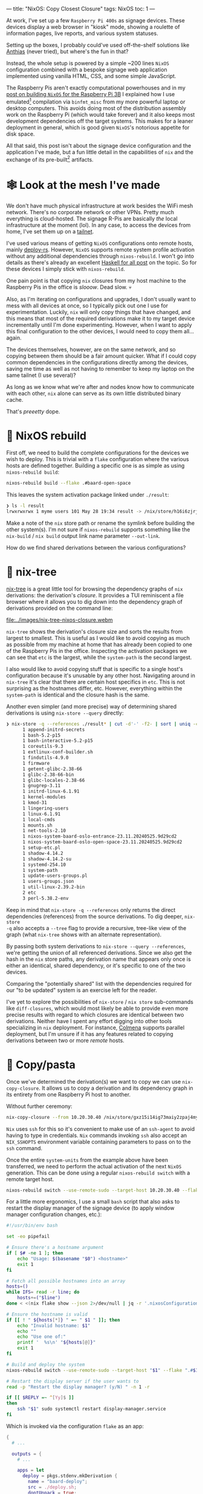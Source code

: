 ---
title: "NixOS: Copy Closest Closure"
tags: NixOS
toc: 1
---

At work, I've set up a few =Raspberry Pi 400s= as signage devices. These devices
display a web browser in "kiosk" mode, showing a roulette of information pages,
live reports, and various system statuses.

Setting up the boxes, I probably could've used off-the-shelf solutions like
[[https://anthias.screenly.io/][Anthias]] (never tried), but where's the fun in that?

Instead, the whole setup is powered by a simple ~200 lines =NixOS= configuration
combined with a bespoke signage web application implemented using vanilla HTML,
CSS, and some simple JavaScript.

The Raspberry Pis aren't exactly computational powerhouses and in my [[file:2022-12-01-nixos-on-raspberrypi.org][post on
building =NixOS= for the Raspberry Pi 3B]] I explained how I use emulated[fn:1]
compilation via =binfmt_misc= from my more powerful laptop or desktop computers.
This avoids doing most of the distribution assembly work on the Raspberry Pi
(which would take forever) and it also keeps most development dependencies off
the target systems. This makes for a leaner deployment in general, which is good
given =NixOS='s notorious appetite for disk space.

All that said, this post isn't about the signage device configuration and the
application I've made, but a fun little detail in the capabilities of =nix= and
the exchange of its pre-built[fn:2] artifacts.

[fn:1] Not cross-compilation as =binfmt_misc= invokes =qemu= for the =aarch64=
architecture and runs the entire toolchain on the target architecture.

[fn:2] Quite a large portion of =nix= artifacts are in fact not "binary" data.

* 🕸 Look at the mesh I've made

We don't have much physical infrastructure at work besides the WiFi mesh
network. There's no corporate network or other VPNs. Pretty much everything is
cloud-hosted. The signage R-Pis are basically /the/ local infrastructure at the
moment (lol). In any case, to access the devices from home, I've set them up on
a [[https://tailscale.com/kb/1136/tailnet][tailnet]].

#+ATTR_HTML: :style width: 50% :alt "A NixOS snowflake mesh of nodes." :title "A NixOS snowflake mesh of nodes."
[[file:../images/nix-copy-closure-mesh.webp]]

I've used various means of getting =NixOS= configurations onto remote hosts,
mainly [[https://github.com/serokell/deploy-rs][deploy-rs]]. However, =NixOS= supports remote system profile activation
without any additional dependencies through ~nixos-rebuild~. I won't go into
details as there's already an excellent [[https://www.haskellforall.com/2023/01/announcing-nixos-rebuild-new-deployment.html][Haskell for all post]] on the topic. So
for these devices I simply stick with ~nixos-rebuild~.

One pain point is that copying =nix= closures from my host machine to the
Raspberry Pis in the office is /slooow/. Dead slow. 💀

Also, as I'm iterating on configurations and upgrades, I don't usually want to
mess with all devices at once, so I typically pick out one I use for
experimentation. Luckily, =nix= will only copy things that have changed, and
this means that most of the required derivations make it to my target device
incrementally until I'm done experimenting. However, when I want to apply this
final configuration to the other devices, I would need to copy them all...
again.

The devices themselves, however, are on the same network, and so copying between
them should be a fair amount quicker. What if I could copy common dependencies
in the configurations directly among the devices, saving me time as well as not
having to remember to keep my laptop on the same tailnet (I use
several)?

As long as we know what we're after and nodes know how to communicate with each
other, =nix= alone can serve as its own little distributed binary cache.

That's /preeetty/ dope.

* 🚧 NixOS rebuild

First off, we need to build the complete configurations for the devices we wish
to deploy. This is trivial with a =flake= configuration where the various hosts
are defined together. Building a specific one is as simple as using
~nixos-rebuild build~:

#+begin_src bash
nixos-rebuild build --flake .#baard-open-space
#+end_src

This leaves the system activation package linked under =./result=:

#+begin_src bash
❯ ls -l result
lrwxrwxrwx 1 myme users 101 May 28 19:34 result -> /nix/store/h16i6zjrjcv0wrd2dl9n3m0g4xqjcn4a-nixos-system-baard-open-space-23.11.20240525.9d29cd
#+end_src

#+begin_notes
Make a note of the =nix= store path or rename the symlink before building the
other system(s). I'm not sure if ~nixos-rebuild~ supports something like the
~nix-build~ / ~nix build~ output link name parameter =--out-link=.
#+end_notes

How do we find shared derivations between the various configurations?

* 🌳 nix-tree

[[https://github.com/utdemir/nix-tree][nix-tree]] is a great little tool for browsing the dependency graphs of =nix=
derivations: the derivation's /closure/. It provides a TUI reminiscent a file
browser where it allows you to dig down into the dependency graph of derivations
provided on the command line:

#+ATTR_HTML: :alt "" :title ""
[[file:../images/nix-tree-nixos-closure.webm]]

=nix-tree= shows the derivation's closure size and sorts the results from
largest to smallest. This is useful as I would like to avoid copying as much as
possible from my machine at home that has already been copied to one of the
Raspberry Pis in the office. Inspecting the activation packages we can see that
=etc= is the largest, while the =system-path= is the second largest.

I also would like to avoid copying stuff that is specific to a single host's
configuration because it's unusable by any other host. Navigating around in
=nix-tree= it's clear that there are certain host specifics in ~etc~. This is
not surprising as the hostnames differ, etc. However, everything within the
~system-path~ is identical and the closure hash is the same.

#+ATTR_HTML: :alt "" :title ""
[[file:../images/nix-tree-system-path.png]]

Another even simpler (and more precise) way of determining shared derivations is
using ~nix-store --query~ directly:

#+begin_src bash
❯ nix-store -q --references ./result* | cut -d'-' -f2- | sort | uniq -c | sort -n
      1 append-initrd-secrets
      1 bash-5.2-p15
      1 bash-interactive-5.2-p15
      1 coreutils-9.3
      1 extlinux-conf-builder.sh
      1 findutils-4.9.0
      1 firmware
      1 getent-glibc-2.38-66
      1 glibc-2.38-66-bin
      1 glibc-locales-2.38-66
      1 gnugrep-3.11
      1 initrd-linux-6.1.91
      1 kernel-modules
      1 kmod-31
      1 lingering-users
      1 linux-6.1.91
      1 local-cmds
      1 mounts.sh
      1 net-tools-2.10
      1 nixos-system-baard-oslo-entrance-23.11.20240525.9d29cd2
      1 nixos-system-baard-oslo-open-space-23.11.20240525.9d29cd2
      1 setup-etc.pl
      1 shadow-4.14.2
      1 shadow-4.14.2-su
      1 systemd-254.10
      1 system-path
      1 update-users-groups.pl
      1 users-groups.json
      1 util-linux-2.39.2-bin
      2 etc
      3 perl-5.38.2-env
#+end_src

#+begin_notes
Keep in mind that ~nix-store -q --references~ only returns the direct
dependencies (references) from the source derivations. To dig deeper, ~nix-store
-q~ also accepts a ~--tree~ flag to provide a recursive, tree-like view of the
graph (what ~nix-tree~ shows with an alternate representation).
#+end_notes

By passing both system derivations to ~nix-store --query --references~, we're
getting the union of all referenced derivations. Since we also get the hash in
the =nix= store paths, any derivation name that appears only once is either an
identical, shared dependency, or it's specific to one of the two devices.

#+begin_notes
Comparing the "potentially shared" list with the dependencies required for our
"to be updated" system is an exercise left for the reader.
#+end_notes

I've yet to explore the possibilities of ~nix-store~ / ~nix store~ sub-commands
like ~diff-closures~, which would most likely be able to provide even more
precise results with regard to which closures are identical between two
derivations. Neither have I spent any effort digging into other tools
specializing in =nix= deployment. For instance, [[https://github.com/zhaofengli/colmena][Colmena]] supports parallel
deployment, but I'm unsure if it has any features related to copying derivations
between two or more /remote/ hosts.

* 🍝 Copy/pasta

Once we've determined the derivation(s) we want to copy we can use
~nix-copy-closure~. It allows us to copy a derivation and its dependency graph
in its entirety from one Raspberry Pi host to another.

Without further ceremony:

#+begin_src bash
nix-copy-closure --from 10.20.30.40 /nix/store/gxz15i14ig73maiy2zpaj4myhl9gckyi-system-path
#+end_src

#+begin_notes
=Nix= uses =ssh= for this so it's convenient to make use of an =ssh-agent= to
avoid having to type in credentials. =Nix= commands invoking =ssh= also accept
an =NIX_SSHOPTS= environment variable containing parameters to pass on to the
=ssh= command.
#+end_notes

Once the entire =system-units= from the example above have been transferred, we
need to perform the actual activation of the next =NixOS= generation. This can
be done using a regular ~nixos-rebuild switch~ with a remote target host.

#+begin_src bash
nixos-rebuild switch --use-remote-sudo --target-host 10.20.30.40 --flake .#baard-open-space
#+end_src

For a little more ergonomics, I use a small =bash= script that also asks to
restart the display manager of the signage device (to apply window manager
configuration changes, etc.):

#+begin_src  bash
#!/usr/bin/env bash

set -eo pipefail

# Ensure there's a hostname argument
if [ $# -ne 1 ]; then
    echo "Usage: $(basename "$0") <hostname>"
    exit 1
fi

# Fetch all possible hostnames into an array
hosts=()
while IFS= read -r line; do
    hosts+=("$line")
done < <(nix flake show --json 2>/dev/null | jq -r '.nixosConfigurations | keys[]')

# Ensure the hostname is valid
if [[ ! " ${hosts[*]} " =~ " $1 " ]]; then
    echo "Invalid hostname: $1"
    echo ""
    echo "Use one of:"
    printf '  %s\n' "${hosts[@]}"
    exit 1
fi

# Build and deploy the system
nixos-rebuild switch --use-remote-sudo --target-host "$1" --flake ".#$1"

# Restart the display server if the user wants to
read -p "Restart the display manager? (y/N) " -n 1 -r

if [[ $REPLY =~ ^[Yy]$ ]]
then
    ssh "$1" sudo systemctl restart display-manager.service
fi
#+end_src

Which is invoked via the configuration =flake= as an app:

#+begin_src nix
{
  # ...

  outputs = {
    # ...

    apps = let
      deploy = pkgs.stdenv.mkDerivation {
        name = "baard-deploy";
        src = ./deploy.sh;
        dontUnpack = true;
        installPhase = ''
          mkdir -p $out/bin
          install $src $out/bin/deploy
        '';
      };
    in {
      deploy = {
        type = "app";
        program = "${deploy}/bin/deploy";
      };
    };
  };
}
#+end_src

#+begin_src bash
nix run .#deploy baard-open-space
#+end_src

After running the remote-to-remote closure sync, the deployment only copies a
fraction of the required system dependency derivations.

How cool is that?

* Footnotes
